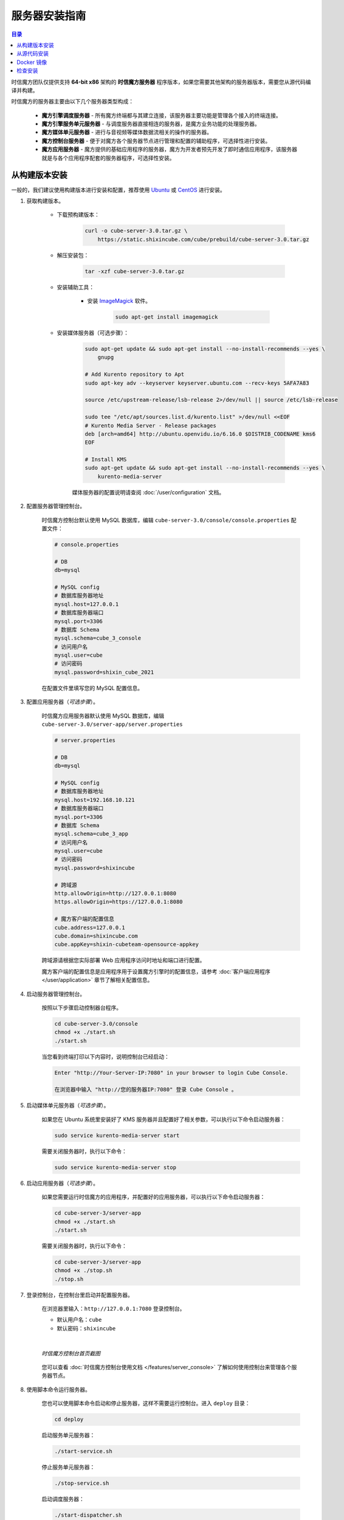 ===============================
服务器安装指南
===============================

.. contents:: 目录

时信魔方团队仅提供支持 **64-bit x86** 架构的 **时信魔方服务器** 程序版本，如果您需要其他架构的服务器版本，需要您从源代码编译并构建。

时信魔方的服务器主要由以下几个服务器类型构成：

    * **魔方引擎调度服务器** - 所有魔方终端都与其建立连接，该服务器主要功能是管理各个接入的终端连接。
    * **魔方引擎服务单元服务器** - 与调度服务器直接相连的服务器，是魔方业务功能的处理服务器。
    * **魔方媒体单元服务器** - 进行与音视频等媒体数据流相关的操作的服务器。
    * **魔方控制台服务器** - 便于对魔方各个服务器节点进行管理和配置的辅助程序，可选择性进行安装。
    * **魔方应用服务器** - 魔方提供的基础应用程序的服务器，魔方为开发者预先开发了即时通信应用程序，该服务器就是与各个应用程序配套的服务器程序，可选择性安装。


.. _installation-build:

从构建版本安装
===============================

一般的，我们建议使用构建版本进行安装和配置，推荐使用 `Ubuntu <https://ubuntu.com/>`__ 或 `CentOS <https://www.centos.org/>`__ 进行安装。

#. 获取构建版本。

    * 下载预构建版本：

        .. code-block:: shell

            curl -o cube-server-3.0.tar.gz \
                https://static.shixincube.com/cube/prebuild/cube-server-3.0.tar.gz


    * 解压安装包：

        .. code-block:: shell

            tar -xzf cube-server-3.0.tar.gz

    * 安装辅助工具：

        - 安装 `ImageMagick <https://imagemagick.org/>`__ 软件。

            .. code-block:: shell

                sudo apt-get install imagemagick

    * 安装媒体服务器（可选步骤）：

        .. code-block:: shell

            sudo apt-get update && sudo apt-get install --no-install-recommends --yes \
                gnupg

            # Add Kurento repository to Apt
            sudo apt-key adv --keyserver keyserver.ubuntu.com --recv-keys 5AFA7A83

            source /etc/upstream-release/lsb-release 2>/dev/null || source /etc/lsb-release

            sudo tee "/etc/apt/sources.list.d/kurento.list" >/dev/null <<EOF
            # Kurento Media Server - Release packages
            deb [arch=amd64] http://ubuntu.openvidu.io/6.16.0 $DISTRIB_CODENAME kms6
            EOF

            # Install KMS
            sudo apt-get update && sudo apt-get install --no-install-recommends --yes \
                kurento-media-server

        媒体服务器的配置说明请查阅 :doc:`/user/configuration` 文档。



#. 配置服务器管理控制台。

    时信魔方控制台默认使用 MySQL 数据库，编辑 ``cube-server-3.0/console/console.properties`` 配置文件：

    .. code-block:: properties

        # console.properties

        # DB
        db=mysql
        
        # MySQL config
        # 数据库服务器地址
        mysql.host=127.0.0.1
        # 数据库服务器端口
        mysql.port=3306
        # 数据库 Schema
        mysql.schema=cube_3_console
        # 访问用户名
        mysql.user=cube
        # 访问密码
        mysql.password=shixin_cube_2021

    在配置文件里填写您的 MySQL 配置信息。


    .. _section_config_appserver:

#. 配置应用服务器（*可选步骤*）。 

    时信魔方应用服务器默认使用 MySQL 数据库，编辑 ``cube-server-3.0/server-app/server.properties``

    .. code-block:: properties

        # server.properties

        # DB
        db=mysql
        
        # MySQL config
        # 数据库服务器地址
        mysql.host=192.168.10.121
        # 数据库服务器端口
        mysql.port=3306
        # 数据库 Schema
        mysql.schema=cube_3_app
        # 访问用户名
        mysql.user=cube
        # 访问密码
        mysql.password=shixincube

        # 跨域源
        http.allowOrigin=http://127.0.0.1:8080
        https.allowOrigin=https://127.0.0.1:8080

        # 魔方客户端的配置信息
        cube.address=127.0.0.1
        cube.domain=shixincube.com
        cube.appKey=shixin-cubeteam-opensource-appkey
    
    跨域源请根据您实际部署 Web 应用程序访问时地址和端口进行配置。
    
    魔方客户端的配置信息是应用程序用于设置魔方引擎时的配置信息，请参考 :doc:`客户端应用程序 </user/application>` 章节了解相关配置信息。



#. 启动服务器管理控制台。

    按照以下步骤启动控制器台程序。

    .. code-block:: shell

        cd cube-server-3.0/console
        chmod +x ./start.sh
        ./start.sh
    
    当您看到终端打印以下内容时，说明控制台已经启动：

    .. code-block:: shell

        Enter "http://Your-Server-IP:7080" in your browser to login Cube Console.
        
        在浏览器中输入 "http://您的服务器IP:7080" 登录 Cube Console 。



#. 启动媒体单元服务器（*可选步骤*）。

    如果您在 Ubuntu 系统里安装好了 KMS 服务器并且配置好了相关参数，可以执行以下命令启动服务器：

    .. code-block:: shell

        sudo service kurento-media-server start

    需要关闭服务器时，执行以下命令：

    .. code-block:: shell

        sudo service kurento-media-server stop


    .. _section_start_appserver:

#. 启动应用服务器（*可选步骤*）。

    如果您需要运行时信魔方的应用程序，并配置好的应用服务器，可以执行以下命令启动服务器：

    .. code-block:: shell

        cd cube-server-3/server-app
        chmod +x ./start.sh
        ./start.sh
    
    需要关闭服务器时，执行以下命令：

    .. code-block:: shell

        cd cube-server-3/server-app
        chmod +x ./stop.sh
        ./stop.sh



#. 登录控制台，在控制台里启动并配置服务器。

    在浏览器里输入：``http://127.0.0.1:7080`` 登录控制台。

    * 默认用户名：``cube``
    * 默认密码：``shixincube``

    |

    .. figure:: /images/snapshoot_cube_console_index.png
        :align: center
        :alt: 时信魔方控制台首页截图

        *时信魔方控制台首页截图*

    您可以查看 :doc:`时信魔方控制台使用文档 </features/server_console>` 了解如何使用控制台来管理各个服务器节点。



#. 使用脚本命令运行服务器。

    您也可以使用脚本命令启动和停止服务器，这样不需要运行控制台。进入 ``deploy`` 目录：

    .. code-block:: shell

        cd deploy

    启动服务单元服务器：

    .. code-block:: shell
    
        ./start-service.sh

    停止服务单元服务器：

    .. code-block:: shell

        ./stop-service.sh

    启动调度服务器：

    .. code-block:: shell
    
        ./start-dispatcher.sh

    停止调度服务器：

    .. code-block:: shell

        ./stop-dispatcher.sh

|

我们建议您在控制台里启动或停止时信魔方的服务器，当然，如果您需要进一步了解服务器的架构和集群结构可以查看 :doc:`时信魔方服务器架构 </features/server_java>` 文档。


|


.. _installation-source:

从源代码安装
===============================

.. note::

    时信魔方代码同时托管在 `Gitee <https://gitee.com/shixinhulian>`__ 和 `GitHub <https://github.com/shixincube>`__ 两个站点，您可以任选其一获取源代码。

#. 安装前准备

    您需要在您的开发环境中正确安装以下工具，如果您已经配置好了请跳过该步骤：

    #. 安装 `Java SE <https://www.oracle.com/java/technologies/javase-downloads.html>`__ 。建议从 Oracle 官网下载安装包后，按照安装程序引导进行安装。时信魔方需要的最低版本为 **Java SE 8** 。

    #. 安装 `Apache Ant <http://ant.apache.org/>`__ 。

        * 适用 Ubuntu 的安装命令：``sudo apt-get install ant``
        * 适用 CentOS 的安装命令：``sudo yum -y install ant``

    #. 安装开发与构建工具。

        执行以下命令安装基础构建工具：

        .. code-block:: shell

            sudo apt-get update && sudo apt-get install --no-install-recommends --yes \
                build-essential \
                ca-certificates \
                cmake \
                git \
                gnupg

    #. 安装辅助软件：

        - 安装 `ImageMagick <https://imagemagick.org/>`__ 软件。
        
            .. code-block:: shell
        
                sudo apt-get install imagemagick


#. 获取源代码。

    准备目录结构：

    .. code-block:: shell

        mkdir cube
        cd cube

    从代码库检出源代码和依赖库：

    .. code-block:: shell

        git clone https://gitee.com/shixinhulian/cube-server-dependencies
        git clone https://gitee.com/shixinhulian/cube-server
        git clone https://gitee.com/shixinhulian/cube-media-unit
    
    或

    .. code-block:: shell

        git clone https://github.com/shixincube/cube-server-dependencies
        git clone https://github.com/shixincube/cube-server
        git clone https://github.com/shixinhulian/cube-media-unit


#. 编译服务器。

    进入 `cube-server` 目录：

    .. code-block:: shell

        cd cube-server

    编译 Release 版：

    .. code-block:: shell

        make build

    或者编译 Debug 版：

    .. code-block:: shell

        make build-debug

    执行部署命令：

    .. code-block:: shell

        make install

    成功执行部署之后，时信魔方的工程文件将全部部署到 ``cube-server/deploy`` 目录下。  

    .. tip::
    
        更多的构建命令请使用 ``make help`` 查看。


    编译媒体单元（ *可选步骤* ）：

        * 安装依赖库

            .. code-block:: shell

                # Add Kurento repository to Apt
                sudo apt-key adv --keyserver keyserver.ubuntu.com --recv-keys 5AFA7A83

                source /etc/upstream-release/lsb-release 2>/dev/null || source /etc/lsb-release

                sudo tee "/etc/apt/sources.list.d/kurento.list" >/dev/null <<EOF
                # Kurento Media Server - Nightly packages
                deb [arch=amd64] http://ubuntu.openvidu.io/dev $DISTRIB_CODENAME kms6
                EOF

                sudo apt-get update

                sudo apt-get update && sudo apt-get install --no-install-recommends --yes \
                    kurento-media-server-dev

        * 编译 KMS 项目

            .. code-block:: shell

                cd cube-media-unit/kms

                export MAKEFLAGS="-j$(nproc)"
                ./bin/kms-build-run.sh


#. 配置控制台

    配置控制台的数据库。进入 ``console`` 目录：

    .. code-block:: shell

        cd console

    编辑配置文件 `console.properties` ：

    .. code-block:: shell

        vi console.properties

    配置文件的相关数据库配置项说明如下：

    .. code-block:: properties

        # DB
        db=mysql
        
        # MySQL Config
        # 数据库服务器地址
        mysql.host=192.168.100.122
        # 数据库服务器端口
        mysql.port=3307
        # 数据库 Schema
        mysql.schema=cube_console
        # 访问用户名
        mysql.user=cube
        # 访问密码
        mysql.password=shixincube


#. 启动控制台

    .. code-block:: shell

        chmod +x ./start.sh
        ./start.sh

    在浏览器里输入：``http://127.0.0.1:7080`` 登录控制台。

    * 默认用户名：``cube``
    * 默认密码：``shixincube``

    |

    之后即可在控制台操作服务器程序。

    .. figure:: /images/snapshoot_cube_console_index.png
        :align: center
        :alt: 时信魔方控制台首页截图

        *时信魔方控制台首页截图*

    您可以查看 :doc:`时信魔方控制台使用文档 </features/server_console>` 了解如何使用控制台来管理各个服务器节点。


#. 使用脚本命令运行服务器。

    您也可以使用脚本命令启动和停止服务器，这样不需要运行控制台。进入 ``deploy`` 目录：

    .. code-block:: shell

        cd deploy

    启动服务单元服务器：

    .. code-block:: shell
    
        ./start-service.sh

    停止服务单元服务器：

    .. code-block:: shell

        ./stop-service.sh

    启动调度服务器：

    .. code-block:: shell
    
        ./start-dispatcher.sh

    停止调度服务器：

    .. code-block:: shell

        ./stop-dispatcher.sh



#. 配置应用服务器（*可选步骤*）。

    配置控制台的数据库。进入 ``server-app`` 目录：

    .. code-block:: shell

        cd server-app

    编辑配置文件 `server.properties` ：

    .. code-block:: shell

        vi server.properties

    配置文件的相关配置项说明如下：

    .. code-block:: properties

        # server.properties

        # DB
        db=mysql
        
        # MySQL config
        # 数据库服务器地址
        mysql.host=192.168.10.121
        # 数据库服务器端口
        mysql.port=3306
        # 数据库 Schema
        mysql.schema=cube_3_app
        # 访问用户名
        mysql.user=cube
        # 访问密码
        mysql.password=shixincube

        # 跨域源
        http.allowOrigin=http://127.0.0.1:8080
        https.allowOrigin=https://127.0.0.1:8080

        # 魔方客户端的配置信息
        cube.address=127.0.0.1
        cube.domain=shixincube.com
        cube.appKey=shixin-cubeteam-opensource-appkey
    
    跨域源请根据您实际部署 Web 应用程序访问时地址和端口进行配置。
    
    魔方客户端的配置信息是应用程序用于设置魔方引擎时的配置信息，请参考 :doc:`客户端应用程序 </user/application>` 章节了解相关配置信息。


#. 启动/停止应用服务器（*可选步骤*）。

    配置应用服务器后，在 ``server-app`` 目录下可执行以下命令启动应用服务器：

    .. code-block:: shell

        ./start.sh

    在 ``server-app`` 目录下可执行以下命令停止应用服务器：

    .. code-block:: shell

        ./stop.sh



|



.. _installation-docker:

Docker 镜像
===============================

[TODO - hidden]


|


.. _check_installation:

检查安装
===============================

通过以下命令验证服务器控制台是否正在运行：

.. code-block:: shell-session

    $ ps -ef | grep cube.console.container.Main | grep -v 'grep' | awk '{print $2}'
    8722

该命令将回显控制台进程的 PID 信息。

如果您没有修改调度服务器、服务单元服务器和媒体单元服务器的端口，可以通过 ``netstat`` 命令来检测对应的端口是否已就绪。

调度服务器默认使用 7000 端口，7070 端口和 7077 端口等：

.. code-block:: shell-session

    $ netstat -al -p tcp | grep 7000
    tcp6       0      0 [::]:7000               [::]:*                  LISTEN      -

服务单元服务器默认使用 6000 端口：

.. code-block:: shell-session

    $ netstat -al -p tcp | grep 6000
    tcp6       0      0 [::]:6000               [::]:*                  LISTEN      -

媒体单元服务器默认使用 6700 端口：

.. code-block:: shell-session

    $ netstat -al -p tcp | grep 6700
    tcp6       0      0 [::]:6700               [::]:*                  LISTEN      -

|

我们也可以使用下面的命令来检测服务器的监听端口是否可用。

检查调度服务器的监听端口是否可用：

.. code-block:: shell-session

    $ telnet 127.0.0.1 7000
    Trying 127.0.0.1...
    Connected to 127.0.0.1.
    Escape character is '^]'.


检查服务单元服务器的监听端口是否可用：

.. code-block:: shell-session

    $ telnet 127.0.0.1 6000
    Trying 127.0.0.1...
    Connected to 127.0.0.1.
    Escape character is '^]'.

